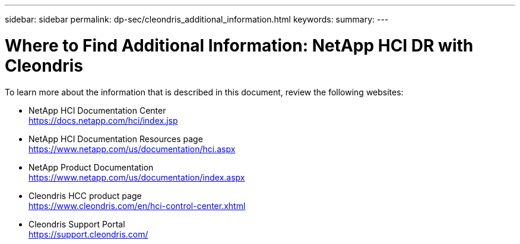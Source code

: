 ---
sidebar: sidebar
permalink: dp-sec/cleondris_additional_information.html
keywords:
summary:
---

= Where to Find Additional Information: NetApp HCI DR with Cleondris
:hardbreaks:
:nofooter:
:icons: font
:linkattrs:
:imagesdir: ./../media/

//
// This file was created with NDAC Version 0.9 (July 10, 2020)
//
// 2020-07-10 10:54:35.972251
//

[.lead]

To learn more about the information that is described in this document, review the following websites:

* NetApp HCI Documentation Center
https://docs.netapp.com/hci/index.jsp[https://docs.netapp.com/hci/index.jsp^]

* NetApp HCI Documentation Resources page
https://www.netapp.com/us/documentation/hci.aspx[https://www.netapp.com/us/documentation/hci.aspx^]

* NetApp Product Documentation
https://www.netapp.com/us/documentation/index.aspx[https://www.netapp.com/us/documentation/index.aspx^]

* Cleondris HCC product page
https://www.cleondris.com/en/hci-control-center.xhtml[https://www.cleondris.com/en/hci-control-center.xhtml^]

* Cleondris Support Portal
https://support.cleondris.com/[https://support.cleondris.com/^]
